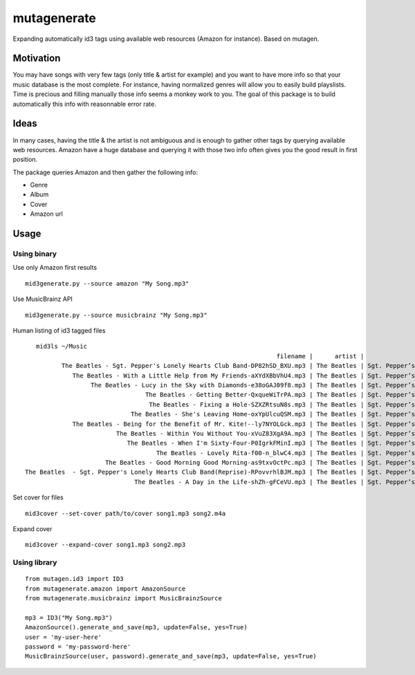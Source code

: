 ============
mutagenerate
============

.. image:: https://travis-ci.org/gtnx/mutagenerate.svg?branch=master
    :target: https://travis-ci.org/gtnx/mutagenerate


Expanding automatically id3 tags using available web resources (Amazon
for instance). Based on mutagen.

Motivation
----------

You may have songs with very few tags (only title & artist for example)
and you want to have more info so that your music database is the most
complete. For instance, having normalized genres will allow you to
easily build playslists. Time is precious and filling manually those
info seems a monkey work to you. The goal of this package is to build
automatically this info with reasonnable error rate.

Ideas
-----

In many cases, having the title & the artist is not ambiguous and is
enough to gather other tags by querying available web resources. Amazon
have a huge database and querying it with those two info often gives you
the good result in first position.

The package queries Amazon and then gather the following info:

-  Genre
-  Album
-  Cover
-  Amazon url

Usage
-----

Using binary
~~~~~~~~~~~~

Use only Amazon first results

::

    mid3generate.py --source amazon "My Song.mp3"

Use MusicBrainz API

::

    mid3generate.py --source musicbrainz "My Song.mp3"


Human listing of id3 tagged files

:: 

    mid3ls ~/Music
                                                                      filename |      artist |                                 album |                                           title | track | genre |  cover | year
           The Beatles - Sgt. Pepper's Lonely Hearts Club Band-DP82hSD_BXU.mp3 | The Beatles | Sgt. Pepper’s Lonely Hearts Club Band |           Sgt. Pepper’s Lonely Hearts Club Band |     1 |   Pop | 30734c | 1987
              The Beatles - With a Little Help from My Friends-aXYdXBbVhU4.mp3 | The Beatles | Sgt. Pepper’s Lonely Hearts Club Band |              With a Little Help From My Friends |     2 |   Pop | 30734c | 1987
                   The Beatles - Lucy in the Sky with Diamonds-e38oGAJ09f8.mp3 | The Beatles | Sgt. Pepper’s Lonely Hearts Club Band |                   Lucy in the Sky With Diamonds |     3 |   Pop | 30734c | 1987
                                  The Beatles - Getting Better-QxqueWiTrPA.mp3 | The Beatles | Sgt. Pepper’s Lonely Hearts Club Band |                                  Getting Better |     4 |   Pop | 30734c | 1987
                                   The Beatles - Fixing a Hole-SZXZRtsuN8s.mp3 | The Beatles | Sgt. Pepper’s Lonely Hearts Club Band |                                   Fixing a Hole |     5 |   Pop | 30734c | 1987
                              The Beatles - She's Leaving Home-oxYpUlcuQSM.mp3 | The Beatles | Sgt. Pepper’s Lonely Hearts Club Band |                              She’s Leaving Home |     6 |   Pop | 30734c | 1987
              The Beatles - Being for the Benefit of Mr. Kite!--ly7NYOLGck.mp3 | The Beatles | Sgt. Pepper’s Lonely Hearts Club Band |              Being for the Benefit of Mr. Kite! |     7 |   Pop | 30734c | 1987
                          The Beatles - Within You Without You-xVuZ83XgA9A.mp3 | The Beatles | Sgt. Pepper’s Lonely Hearts Club Band |                          Within You Without You |     8 |   Pop | 30734c | 1987
                             The Beatles - When I'm Sixty-Four-P0IgrkFMinI.mp3 | The Beatles | Sgt. Pepper’s Lonely Hearts Club Band |                             When I’m Sixty‐Four |     9 |   Pop | 30734c | 1987
                                     The Beatles - Lovely Rita-f00-n_blwC4.mp3 | The Beatles | Sgt. Pepper’s Lonely Hearts Club Band |                                     Lovely Rita |    10 |   Pop | 30734c | 1987
                       The Beatles - Good Morning Good Morning-as9txvOctPc.mp3 | The Beatles | Sgt. Pepper’s Lonely Hearts Club Band |                       Good Morning Good Morning |    11 |   Pop | 30734c | 1987
 The Beatles  - Sgt. Pepper's Lonely Hearts Club Band(Reprise)-RPovvrhlBJM.mp3 | The Beatles | Sgt. Pepper’s Lonely Hearts Club Band | Sgt. Pepper’s Lonely Hearts Club Band (reprise) |    12 |   Pop | 30734c | 1987
                               The Beatles - A Day in the Life-shZh-gFCeVU.mp3 | The Beatles | Sgt. Pepper’s Lonely Hearts Club Band |                               A Day in the Life |    13 |   Pop | 30734c | 1987

Set cover for files

::

    mid3cover --set-cover path/to/cover song1.mp3 song2.m4a

Expand cover

::

    mid3cover --expand-cover song1.mp3 song2.mp3

Using library
~~~~~~~~~~~~~

::

    from mutagen.id3 import ID3
    from mutagenerate.amazon import AmazonSource
    from mutagenerate.musicbrainz import MusicBrainzSource

    mp3 = ID3("My Song.mp3")
    AmazonSource().generate_and_save(mp3, update=False, yes=True)
    user = 'my-user-here'
    password = 'my-password-here'
    MusicBrainzSource(user, password).generate_and_save(mp3, update=False, yes=True)
